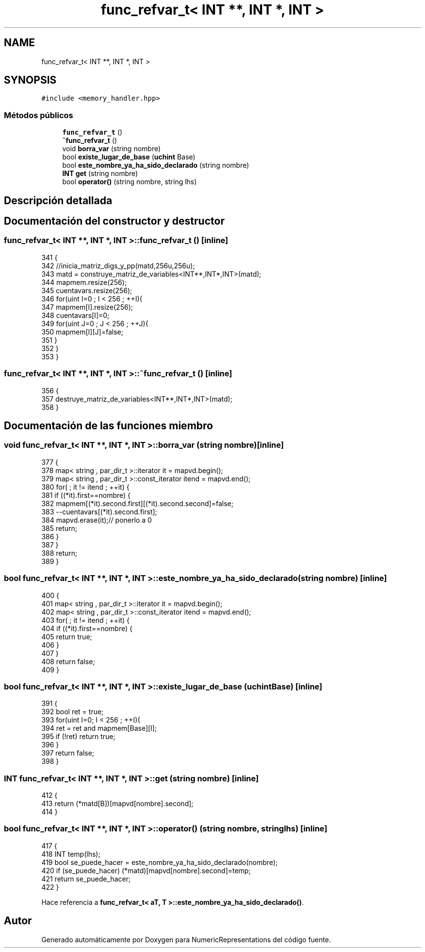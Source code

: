 .TH "func_refvar_t< INT **, INT *, INT >" 3 "Martes, 29 de Noviembre de 2022" "Version 0.8" "NumericRepresentations" \" -*- nroff -*-
.ad l
.nh
.SH NAME
func_refvar_t< INT **, INT *, INT >
.SH SYNOPSIS
.br
.PP
.PP
\fC#include <memory_handler\&.hpp>\fP
.SS "Métodos públicos"

.in +1c
.ti -1c
.RI "\fBfunc_refvar_t\fP ()"
.br
.ti -1c
.RI "\fB~func_refvar_t\fP ()"
.br
.ti -1c
.RI "void \fBborra_var\fP (string nombre)"
.br
.ti -1c
.RI "bool \fBexiste_lugar_de_base\fP (\fBuchint\fP Base)"
.br
.ti -1c
.RI "bool \fBeste_nombre_ya_ha_sido_declarado\fP (string nombre)"
.br
.ti -1c
.RI "\fBINT\fP \fBget\fP (string nombre)"
.br
.ti -1c
.RI "bool \fBoperator()\fP (string nombre, string lhs)"
.br
.in -1c
.SH "Descripción detallada"
.PP 
.SH "Documentación del constructor y destructor"
.PP 
.SS "\fBfunc_refvar_t\fP< \fBINT\fP **, \fBINT\fP *, \fBINT\fP >\fB::func_refvar_t\fP ()\fC [inline]\fP"

.PP
.nf
341         {
342                 //inicia_matriz_digs_y_pp(matd,256u,256u);
343                 matd = construye_matriz_de_variables<INT**,INT*,INT>(matd);
344                 mapmem\&.resize(256);
345                 cuentavars\&.resize(256);
346                 for(uint I=0 ; I < 256 ; ++I){
347                         mapmem[I]\&.resize(256);
348                         cuentavars[I]=0;
349                         for(uint J=0 ; J < 256 ; ++J){
350                                 mapmem[I][J]=false;
351                         }
352                 }
353         }
.fi
.SS "\fBfunc_refvar_t\fP< \fBINT\fP **, \fBINT\fP *, \fBINT\fP >::~\fBfunc_refvar_t\fP ()\fC [inline]\fP"

.PP
.nf
356         {
357                 destruye_matriz_de_variables<INT**,INT*,INT>(matd);
358         }
.fi
.SH "Documentación de las funciones miembro"
.PP 
.SS "void \fBfunc_refvar_t\fP< \fBINT\fP **, \fBINT\fP *, \fBINT\fP >::borra_var (string nombre)\fC [inline]\fP"

.PP
.nf
377                                         {
378                 map< string , par_dir_t >::iterator it = mapvd\&.begin();
379                 map< string , par_dir_t >::const_iterator itend = mapvd\&.end();
380                 for( ; it != itend ; ++it) {
381                         if ((*it)\&.first==nombre) {
382                                 mapmem[(*it)\&.second\&.first][(*it)\&.second\&.second]=false;
383                                 --cuentavars[(*it)\&.second\&.first];
384                                 mapvd\&.erase(it);// ponerlo a 0
385                                 return;
386                         }
387                 }
388                 return;
389         }
.fi
.SS "bool \fBfunc_refvar_t\fP< \fBINT\fP **, \fBINT\fP *, \fBINT\fP >::este_nombre_ya_ha_sido_declarado (string nombre)\fC [inline]\fP"

.PP
.nf
400                                                             {
401                 map< string , par_dir_t >::iterator it = mapvd\&.begin();
402                 map< string , par_dir_t >::const_iterator itend = mapvd\&.end();
403                 for( ; it != itend ; ++it) {
404                         if ((*it)\&.first==nombre) {
405                                 return true;
406                         }
407                 }
408                 return false;
409         }
.fi
.SS "bool \fBfunc_refvar_t\fP< \fBINT\fP **, \fBINT\fP *, \fBINT\fP >::existe_lugar_de_base (\fBuchint\fP Base)\fC [inline]\fP"

.PP
.nf
391                                                  {
392                 bool ret = true;
393                 for(uint I=0; I < 256 ; ++I){
394                         ret = ret and mapmem[Base][I];
395                         if (!ret) return true;
396                 }
397                 return false;
398         }
.fi
.SS "\fBINT\fP \fBfunc_refvar_t\fP< \fBINT\fP **, \fBINT\fP *, \fBINT\fP >::get (string nombre)\fC [inline]\fP"

.PP
.nf
412         {
413                 return (*matd[B])[mapvd[nombre]\&.second];
414         }
.fi
.SS "bool \fBfunc_refvar_t\fP< \fBINT\fP **, \fBINT\fP *, \fBINT\fP >::operator() (string nombre, string lhs)\fC [inline]\fP"

.PP
.nf
417         {
418                 INT temp(lhs);
419                 bool se_puede_hacer = este_nombre_ya_ha_sido_declarado(nombre);
420                 if (se_puede_hacer) (*matd)[mapvd[nombre]\&.second]=temp;
421                 return se_puede_hacer;
422         }
.fi
.PP
Hace referencia a \fBfunc_refvar_t< aT, T >::este_nombre_ya_ha_sido_declarado()\fP\&.

.SH "Autor"
.PP 
Generado automáticamente por Doxygen para NumericRepresentations del código fuente\&.
